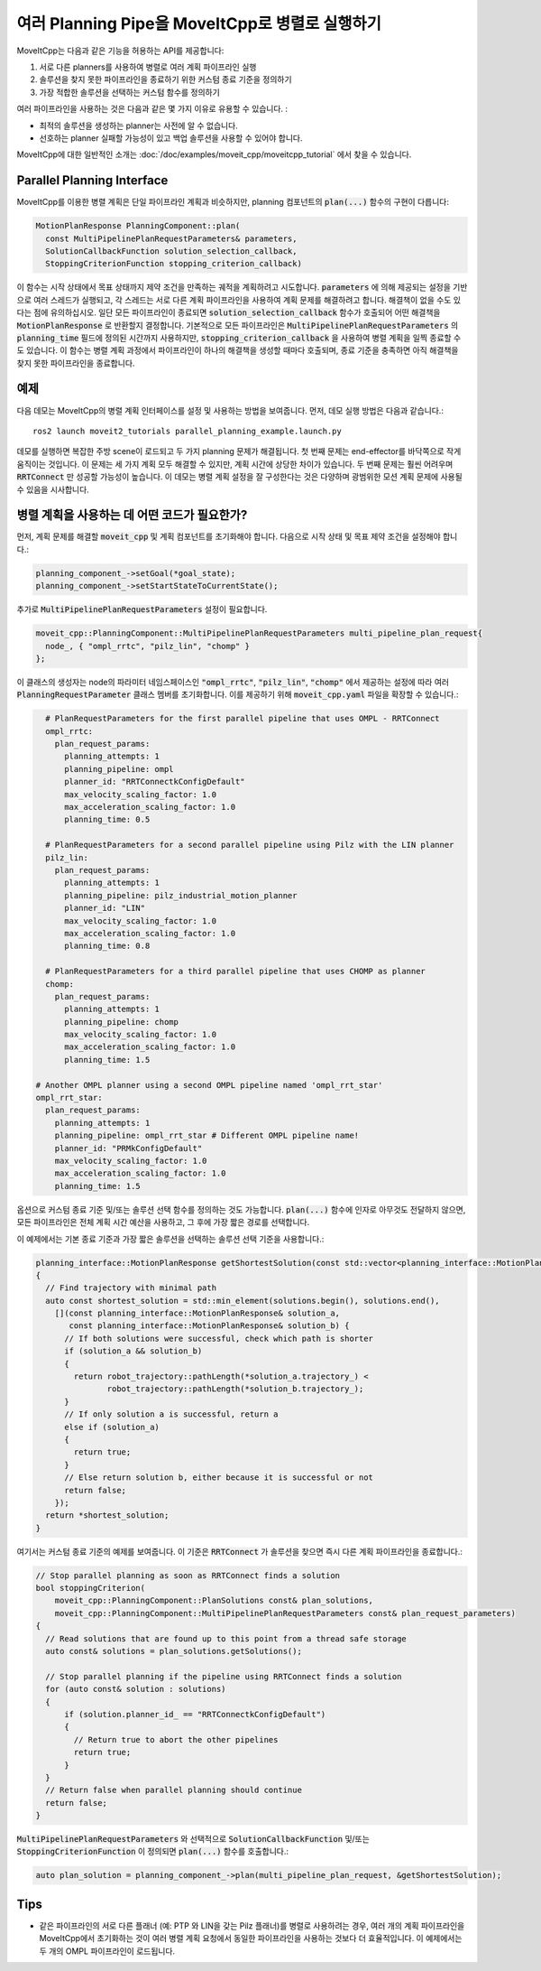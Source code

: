 여러 Planning Pipe을 MoveItCpp로 병렬로 실행하기
==============================================================

MoveItCpp는 다음과 같은 기능을 허용하는 API를 제공합니다:

1. 서로 다른 planners를 사용하여 병렬로 여러 계획 파이프라인 실행
2. 솔루션을 찾지 못한 파이프라인을 종료하기 위한 커스텀 종료 기준을 정의하기
3. 가장 적합한 솔루션을 선택하는 커스텀 함수를 정의하기

여러 파이프라인을 사용하는 것은 다음과 같은 몇 가지 이유로 유용할 수 있습니다. :

- 최적의 솔루션을 생성하는 planner는 사전에 알 수 없습니다.
- 선호하는 planner 실패할 가능성이 있고 백업 솔루션을 사용할 수 있어야 합니다.

MoveItCpp에 대한 일반적인 소개는 :doc:`/doc/examples/moveit_cpp/moveitcpp_tutorial` 에서 찾을 수 있습니다.

Parallel Planning Interface
---------------------------

MoveItCpp를 이용한 병렬 계획은 단일 파이프라인 계획과 비슷하지만, planning 컴포넌트의 :code:`plan(...)` 함수의 구현이 다릅니다:

.. code-block:: c++

    MotionPlanResponse PlanningComponent::plan(
      const MultiPipelinePlanRequestParameters& parameters,
      SolutionCallbackFunction solution_selection_callback,
      StoppingCriterionFunction stopping_criterion_callback)

이 함수는 시작 상태에서 목표 상태까지 제약 조건을 만족하는 궤적을 계획하려고 시도합니다.
:code:`parameters` 에 의해 제공되는 설정을 기반으로 여러 스레드가 실행되고, 각 스레드는 서로 다른 계획 파이프라인을 사용하여 계획 문제를 해결하려고 합니다. 해결책이 없을 수도 있다는 점에 유의하십시오.
일단 모든 파이프라인이 종료되면 :code:`solution_selection_callback` 함수가 호출되어 어떤 해결책을 :code:`MotionPlanResponse` 로 반환할지 결정합니다.
기본적으로 모든 파이프라인은 :code:`MultiPipelinePlanRequestParameters` 의 :code:`planning_time` 필드에 정의된 시간까지 사용하지만, :code:`stopping_criterion_callback` 을 사용하여 병렬 계획을 일찍 종료할 수도 있습니다.
이 함수는 병렬 계획 과정에서 파이프라인이 하나의 해결책을 생성할 때마다 호출되며, 종료 기준을 충족하면 아직 해결책을 찾지 못한 파이프라인을 종료합니다.

예제
-------

다음 데모는 MoveItCpp의 병렬 계획 인터페이스를 설정 및 사용하는 방법을 보여줍니다.
먼저, 데모 실행 방법은 다음과 같습니다.: ::

  ros2 launch moveit2_tutorials parallel_planning_example.launch.py

데모를 실행하면 복잡한 주방 scene이 로드되고 두 가지 planning 문제가 해결됩니다. 첫 번째 문제는 end-effector를 바닥쪽으로 작게 움직이는 것입니다. 이 문제는 세 가지 계획 모두 해결할 수 있지만, 계획 시간에 상당한 차이가 있습니다. 두 번째 문제는 훨씬 어려우며 :code:`RRTConnect` 만 성공할 가능성이 높습니다. 이 데모는 병렬 계획 설정을 잘 구성한다는 것은 다양하며 광범위한 모션 계획 문제에 사용될 수 있음을 시사합니다.

병렬 계획을 사용하는 데 어떤 코드가 필요한가?
------------------------------------------------

먼저, 계획 문제를 해결할 :code:`moveit_cpp` 및 계획 컴포넌트를 초기화해야 합니다. 다음으로 시작 상태 및 목표 제약 조건을 설정해야 합니다.:

.. code-block:: c++

    planning_component_->setGoal(*goal_state);
    planning_component_->setStartStateToCurrentState();

추가로 :code:`MultiPipelinePlanRequestParameters` 설정이 필요합니다.

.. code-block:: c++

    moveit_cpp::PlanningComponent::MultiPipelinePlanRequestParameters multi_pipeline_plan_request{
      node_, { "ompl_rrtc", "pilz_lin", "chomp" }
    };

이 클래스의 생성자는 node의 파라미터 네임스페이스인 :code:`"ompl_rrtc"`, :code:`"pilz_lin"`, :code:`"chomp"` 에서 제공하는 설정에 따라 여러 :code:`PlanningRequestParameter` 클래스 멤버를 초기화합니다.
이를 제공하기 위해 :code:`moveit_cpp.yaml` 파일을 확장할 수 있습니다.:

.. code-block:: yaml

    # PlanRequestParameters for the first parallel pipeline that uses OMPL - RRTConnect
    ompl_rrtc:
      plan_request_params:
        planning_attempts: 1
        planning_pipeline: ompl
        planner_id: "RRTConnectkConfigDefault"
        max_velocity_scaling_factor: 1.0
        max_acceleration_scaling_factor: 1.0
        planning_time: 0.5

    # PlanRequestParameters for a second parallel pipeline using Pilz with the LIN planner
    pilz_lin:
      plan_request_params:
        planning_attempts: 1
        planning_pipeline: pilz_industrial_motion_planner
        planner_id: "LIN"
        max_velocity_scaling_factor: 1.0
        max_acceleration_scaling_factor: 1.0
        planning_time: 0.8

    # PlanRequestParameters for a third parallel pipeline that uses CHOMP as planner
    chomp:
      plan_request_params:
        planning_attempts: 1
        planning_pipeline: chomp
        max_velocity_scaling_factor: 1.0
        max_acceleration_scaling_factor: 1.0
        planning_time: 1.5

  # Another OMPL planner using a second OMPL pipeline named 'ompl_rrt_star'
  ompl_rrt_star:
    plan_request_params:
      planning_attempts: 1
      planning_pipeline: ompl_rrt_star # Different OMPL pipeline name!
      planner_id: "PRMkConfigDefault"
      max_velocity_scaling_factor: 1.0
      max_acceleration_scaling_factor: 1.0
      planning_time: 1.5

옵션으로 커스텀 종료 기준 및/또는 솔루션 선택 함수를 정의하는 것도 가능합니다.
:code:`plan(...)` 함수에 인자로 아무것도 전달하지 않으면, 모든 파이프라인은 전체 계획 시간 예산을 사용하고, 그 후에 가장 짧은 경로를 선택합니다.

이 예제에서는 기본 종료 기준과 가장 짧은 솔루션을 선택하는 솔루션 선택 기준을 사용합니다.:

.. code-block:: c++

    planning_interface::MotionPlanResponse getShortestSolution(const std::vector<planning_interface::MotionPlanResponse>& solutions)
    {
      // Find trajectory with minimal path
      auto const shortest_solution = std::min_element(solutions.begin(), solutions.end(),
        [](const planning_interface::MotionPlanResponse& solution_a,
           const planning_interface::MotionPlanResponse& solution_b) {
          // If both solutions were successful, check which path is shorter
          if (solution_a && solution_b)
          {
            return robot_trajectory::pathLength(*solution_a.trajectory_) <
                   robot_trajectory::pathLength(*solution_b.trajectory_);
          }
          // If only solution a is successful, return a
          else if (solution_a)
          {
            return true;
          }
          // Else return solution b, either because it is successful or not
          return false;
        });
      return *shortest_solution;
    }

여기서는 커스텀 종료 기준의 예제를 보여줍니다. 이 기준은 :code:`RRTConnect` 가 솔루션을 찾으면 즉시 다른 계획 파이프라인을 종료합니다.:

.. code-block:: c++

    // Stop parallel planning as soon as RRTConnect finds a solution
    bool stoppingCriterion(
        moveit_cpp::PlanningComponent::PlanSolutions const& plan_solutions,
        moveit_cpp::PlanningComponent::MultiPipelinePlanRequestParameters const& plan_request_parameters)
    {
      // Read solutions that are found up to this point from a thread safe storage
      auto const& solutions = plan_solutions.getSolutions();

      // Stop parallel planning if the pipeline using RRTConnect finds a solution
      for (auto const& solution : solutions)
      {
          if (solution.planner_id_ == "RRTConnectkConfigDefault")
          {
            // Return true to abort the other pipelines
            return true;
          }
      }
      // Return false when parallel planning should continue
      return false;
    }

:code:`MultiPipelinePlanRequestParameters` 와 선택적으로 :code:`SolutionCallbackFunction` 및/또는 :code:`StoppingCriterionFunction` 이 정의되면 :code:`plan(...)` 함수를 호출합니다.:

.. code-block:: c++

    auto plan_solution = planning_component_->plan(multi_pipeline_plan_request, &getShortestSolution);

Tips
----

- 같은 파이프라인의 서로 다른 플래너 (예: PTP 와 LIN을 갖는 Pilz 플래너)를 병렬로 사용하려는 경우, 여러 개의 계획 파이프라인을 MoveItCpp에서 초기화하는 것이 여러 병렬 계획 요청에서 동일한 파이프라인을 사용하는 것보다 더 효율적입니다. 이 예제에서는 두 개의 OMPL 파이프라인이 로드됩니다.
